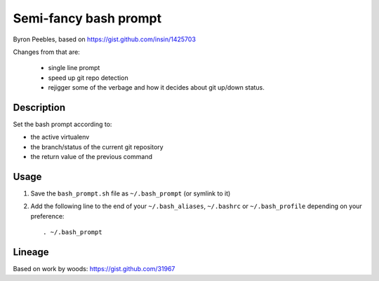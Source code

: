 Semi-fancy bash prompt
**********************

Byron Peebles, based on https://gist.github.com/insin/1425703

Changes from that are:

 * single line prompt
 * speed up git repo detection
 * rejigger some of the verbage and how it decides about git up/down status.

Description
===========

Set the bash prompt according to:

* the active virtualenv
* the branch/status of the current git repository
* the return value of the previous command

Usage
=====

1. Save the ``bash_prompt.sh`` file as ``~/.bash_prompt`` (or symlink to it)
2. Add the following line to the end of your ``~/.bash_aliases``, ``~/.bashrc``
   or ``~/.bash_profile`` depending on your preference::

   . ~/.bash_prompt

Lineage
=======

Based on work by woods: https://gist.github.com/31967

